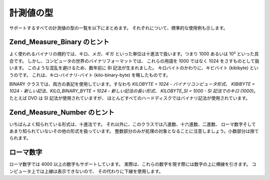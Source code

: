 .. _zend.measure.types:

計測値の型
=====

サポートするすべての計測値の型の一覧を以下にまとめます。
それぞれについて、標準的な使用例も示します。

.. _zend.measure.types.table-1:

.. table:: 計測値の型の一覧

   +------------------+--------------------------------+---------------------------------------------+-------------------------------------------------------------------------------------------------------------------------------+
   |型                 |クラス                             |標準の単位                                        |説明                                                                                                                             |
   +==================+================================+=============================================+===============================================================================================================================+
   |加速度               |Zend_Measure_Acceleration       |メートル毎秒毎秒 | m/s²                              |Zend_Measure_Acceleration は加速度を扱います。                                                                                           |
   +------------------+--------------------------------+---------------------------------------------+-------------------------------------------------------------------------------------------------------------------------------+
   |角度                |Zend_Measure_Angle              |ラジアン | rad                                   |Zend_Measure_Angle は角度を扱います。                                                                                                   |
   +------------------+--------------------------------+---------------------------------------------+-------------------------------------------------------------------------------------------------------------------------------+
   |面積                |Zend_Measure_Area               |平方メートル | m²                                  |Zend_Measure_Area は平方値を扱います。                                                                                                   |
   +------------------+--------------------------------+---------------------------------------------+-------------------------------------------------------------------------------------------------------------------------------+
   |バイナリ              |Zend_Measure_Binary             |バイト | b                                      |Zend_Measure_Binary はバイナリ変換を扱います。                                                                                              |
   +------------------+--------------------------------+---------------------------------------------+-------------------------------------------------------------------------------------------------------------------------------+
   |容量                |Zend_Measure_Capacitance        |ファラド | F                                     |Zend_Measure_Capacitance は容量を扱います。                                                                                             |
   +------------------+--------------------------------+---------------------------------------------+-------------------------------------------------------------------------------------------------------------------------------+
   |料理用の体積            |Zend_Measure_Cooking_Volume     |立方メートル | m³                                  |Zend_Measure_Cooking_Volume は、料理をしたり料理の本を書いたりする際に使用する体積を扱います。                                                                  |
   +------------------+--------------------------------+---------------------------------------------+-------------------------------------------------------------------------------------------------------------------------------+
   |料理用の重さ            |Zend_Measure_Cooking_Weight     |グラム | g                                      |Zend_Measure_Cooking_Weight は、料理をしたり料理の本を書いたりする際に使用する重さを扱います。                                                                  |
   +------------------+--------------------------------+---------------------------------------------+-------------------------------------------------------------------------------------------------------------------------------+
   |電流                |Zend_Measure_Current            |アンペア | A                                     |Zend_Measure_Current は電流を扱います。                                                                                                 |
   +------------------+--------------------------------+---------------------------------------------+-------------------------------------------------------------------------------------------------------------------------------+
   |密度                |Zend_Measure_Density            |キログラム毎立方メートル | kg/m³                         |Zend_Measure_Density は密度を扱います。                                                                                                 |
   +------------------+--------------------------------+---------------------------------------------+-------------------------------------------------------------------------------------------------------------------------------+
   |熱量                |Zend_Measure_Energy             |ジュール | J                                     |Zend_Measure_Energy は熱量を扱います。                                                                                                  |
   +------------------+--------------------------------+---------------------------------------------+-------------------------------------------------------------------------------------------------------------------------------+
   |力                 |Zend_Measure_Force              |ニュートン | N                                    |Zend_Measure_Force は、力を扱います。                                                                                                   |
   +------------------+--------------------------------+---------------------------------------------+-------------------------------------------------------------------------------------------------------------------------------+
   |流量 (質量)           |Zend_Measure_Flow_Mass          |キログラム毎秒 | kg/s                               |Zend_Measure_Flow_Mass は流量を扱います。 このクラスでは、流れた物質の質量を基準とします。                                                                      |
   +------------------+--------------------------------+---------------------------------------------+-------------------------------------------------------------------------------------------------------------------------------+
   |流量 (密度)           |Zend_Measure_Flow_Mole          |モル毎秒 | mol/s                                 |Zend_Measure_Flow_Mole は流量を扱います。 このクラスでは、流れた物質の密度を基準とします。                                                                      |
   +------------------+--------------------------------+---------------------------------------------+-------------------------------------------------------------------------------------------------------------------------------+
   |流量 (体積)           |Zend_Measure_Flow_Volume        |立方メートル毎秒 | m³/s                              |Zend_Measure_Flow_Volume は流量を扱います。 このクラスでは、流れた物質の体積を基準とします。                                                                    |
   +------------------+--------------------------------+---------------------------------------------+-------------------------------------------------------------------------------------------------------------------------------+
   |周波数               |Zend_Measure_Frequency          |ヘルツ | Hz                                     |Zend_Measure_Frequency は周波数を扱います。                                                                                              |
   +------------------+--------------------------------+---------------------------------------------+-------------------------------------------------------------------------------------------------------------------------------+
   |光度                |Zend_Measure_Illumination       |ルクス | lx                                     |Zend_Measure_Illumination は、光度を扱います。                                                                                           |
   +------------------+--------------------------------+---------------------------------------------+-------------------------------------------------------------------------------------------------------------------------------+
   |長さ                |Zend_Measure_Length             |メートル | m                                     |Zend_Measure_Length は長さを扱います。                                                                                                  |
   +------------------+--------------------------------+---------------------------------------------+-------------------------------------------------------------------------------------------------------------------------------+
   |輝度                |Zend_Measure_Lightness          |カンデラ毎平方メートル | cd/m²                          |Zend_Measure_Lightness は輝度を扱います。                                                                                               |
   +------------------+--------------------------------+---------------------------------------------+-------------------------------------------------------------------------------------------------------------------------------+
   |数値                |Zend_Measure_Number             |十進数 | (10)                                   |Zend_Measure_Number は数値フォーマットを変換します。                                                                                           |
   +------------------+--------------------------------+---------------------------------------------+-------------------------------------------------------------------------------------------------------------------------------+
   |力                 |Zend_Measure_Power              |ワット | W                                      |Zend_Measure_Power は力を表します。                                                                                                    |
   +------------------+--------------------------------+---------------------------------------------+-------------------------------------------------------------------------------------------------------------------------------+
   |圧力                |Zend_Measure_Pressure           |ニュートン毎平方メートル | N/m²                          |Zend_Measure_Pressure は圧力を扱います。                                                                                                |
   +------------------+--------------------------------+---------------------------------------------+-------------------------------------------------------------------------------------------------------------------------------+
   |速度                |Zend_Measure_Speed              |メートル毎秒 | m/s                                 |Zend_Measure_Speed は速度を扱います。                                                                                                   |
   +------------------+--------------------------------+---------------------------------------------+-------------------------------------------------------------------------------------------------------------------------------+
   |温度                |Zend_Measure_Temperature        |ケルビン | K                                     |Zend_Measure_Temperature は温度を扱います。                                                                                             |
   +------------------+--------------------------------+---------------------------------------------+-------------------------------------------------------------------------------------------------------------------------------+
   |時間                |Zend_Measure_Time               |秒 | s                                        |Zend_Measure_Time は物理的な時間を扱います。                                                                                                |
   +------------------+--------------------------------+---------------------------------------------+-------------------------------------------------------------------------------------------------------------------------------+
   |トルク               |Zend_Measure_Torque             |ニュートンメートル | Nm                               |Zend_Measure_Torque はトルクを扱います。                                                                                                 |
   +------------------+--------------------------------+---------------------------------------------+-------------------------------------------------------------------------------------------------------------------------------+
   |粘性 (dynamic)      |Zend_Measure_Viscosity_Dynamic  |キログラム毎メートル秒 | kg/ms                          |Zend_Measure_Viscosity_Dynamic は粘性を扱います。 このクラスでは、流体の重さを基準とします。                                                                 |
   +------------------+--------------------------------+---------------------------------------------+-------------------------------------------------------------------------------------------------------------------------------+
   |粘性 (kinematic)    |Zend_Measure_Viscosity_Kinematic|平方メートル毎秒 | m²/s                              |Zend_Measure_Viscosity_Kinematic は粘性を扱います。 このクラスでは、流体の距離を基準とします。                                                               |
   +------------------+--------------------------------+---------------------------------------------+-------------------------------------------------------------------------------------------------------------------------------+
   |体積                |Zend_Measure_Volume             |立方メートル | m³                                  |Zend_Measure_Volume は体積 (容積) を扱います。                                                                                            |
   +------------------+--------------------------------+---------------------------------------------+-------------------------------------------------------------------------------------------------------------------------------+
   |重さ                |Zend_Measure_Weight             |キログラム | kg                                   |Zend_Measure_Weight は重さを扱います。                                                                                                  |
   +------------------+--------------------------------+---------------------------------------------+-------------------------------------------------------------------------------------------------------------------------------+

.. _zend.measure.types.binary:

Zend_Measure_Binary のヒント
------------------------

よく使われるバイナリの規約では、キロ、メガ、ギガ
といった単位は十進法で扱います。つまり 1000 あるいは 10³ といった具合です。
しかし、コンピュータの世界のバイナリフォーマットでは、 これらの用語を 1000
ではなく 1024 をさすものとして扱います。 このような混乱を避けるため、数年前に BI
記法が生まれました。 キロバイトのかわりに、キビバイト (kibibyte) というのです。
これは、キロ-バイナリ-バイト (kilo-binary-byte) を略したものです。

BINARY クラスでは、両方の表記を使用しています。すなわち *KILOBYTE = 1024 -
バイナリコンピュータ形式、 KIBIBYTE = 1024 - 新しい記法、KILO_BINARY_BYTE = 1024 -
新しい記法の長い形式*\ 、 *KILOBYTE_SI = 1000 - SI 記法でのキロ (1000)*\ 。 たとえば DVD は
SI 記法が使用されていますが、
ほとんどすべてのハードディスクではバイナリ記法が使用されています。

.. _zend.measure.types.decimal:

Zend_Measure_Number のヒント
------------------------

いちばんよく知られている形式は、十進法です。
それ以外に、このクラスでは八進数、十六進数、二進数、
ローマ数字そしてあまり知られていないその他の形式を扱っています。
整数部分のみが処理の対象となることに注意しましょう。小数部分は捨てられます。

.. _zend.measure.types.roman:

ローマ数字
-----

ローマ数字では 4000 以上の数字もサポートしています。
実際は、これらの数字を現す際には数字の上に横線を引きます。
コンピュータ上では上線は表示できないので、 その代わりに下線を使用します。

.. code-block:: php
   :linenos:

   $great = '_X';
   $locale = new Zend_Locale('en');
   $unit = new Zend_Measure_Number($great,Zend_Measure_Number::ROMAN, $locale);

   十進数に変換します
   echo $unit->convertTo(Zend_Measure_Number::DECIMAL);


